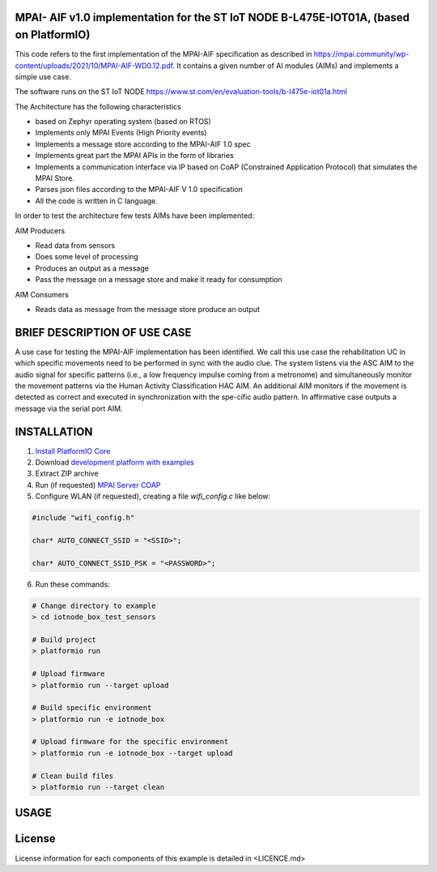 MPAI- AIF v1.0 implementation for the ST IoT NODE B-L475E-IOT01A, (based on PlatformIO)
=====================================
This code refers to the first implementation of the MPAI-AIF specification as described in https://mpai.community/wp-content/uploads/2021/10/MPAI-AIF-WD0.12.pdf. It contains a given number of AI modules (AIMs) and implements a simple use case.

The software runs on the ST IoT NODE https://www.st.com/en/evaluation-tools/b-l475e-iot01a.html

The Architecture has the following characteristics

•	based on Zephyr operating system (based on RTOS)

•	Implements only MPAI Events (High Priority events)

•	Implements a message store according to the MPAI-AIF 1.0 spec

•	Implements great part the MPAI APIs in the form of libraries

•	Implements a communication interface via IP based on CoAP  (Constrained Application Protocol) that simulates the MPAI Store.

•	Parses json files according to the MPAI-AIF V 1.0 specification

•	All the code is written in C language.
 
In order to test the architecture few tests AIMs have been implemented:

AIM Producers  

•	Read data from sensors 

•	Does some level of processing

•	Produces an output as a message

•	Pass the message on a message store and make it ready for consumption 

AIM Consumers

•	Reads data as message from the message store produce an output



BRIEF DESCRIPTION OF USE CASE
=====================================    

A use case for testing the MPAI-AIF implementation has been identified. We call this use case the rehabilitation UC in which specific movements need to be performed in sync with the audio clue. The system listens via the ASC AIM to the audio signal for specific patterns (i.e., a low frequency impulse coming from a metronome) and simultaneously monitor the movement patterns via the Human Activity Classification HAC AIM.  An additional AIM monitors if the movement is detected as correct and executed in synchronization with the spe-cific audio pattern. In affirmative case outputs a message via the serial port AIM. 



INSTALLATION
=====================================    
1. `Install PlatformIO Core <http://docs.platformio.org/page/core.html>`_
2. Download `development platform with examples <https://github.com/platformio/platform-ststm32/archive/develop.zip>`_
3. Extract ZIP archive
4. Run (if requested) `MPAI Server COAP <https://github.com/dbortoluzzi/mpai_store_coap_server>`_
5. Configure WLAN (if requested), creating a file *wifi_config.c* like below:

.. code-block:: c

    #include "wifi_config.h"

    char* AUTO_CONNECT_SSID = "<SSID>";

    char* AUTO_CONNECT_SSID_PSK = "<PASSWORD>";


6. Run these commands:

.. code-block:: bash

    # Change directory to example
    > cd iotnode_box_test_sensors

    # Build project
    > platformio run

    # Upload firmware
    > platformio run --target upload

    # Build specific environment
    > platformio run -e iotnode_box

    # Upload firmware for the specific environment
    > platformio run -e iotnode_box --target upload

    # Clean build files
    > platformio run --target clean
    
USAGE    
=====================================    

License
=====================================    
License information for each components of this example is detailed in <LICENCE.md>
